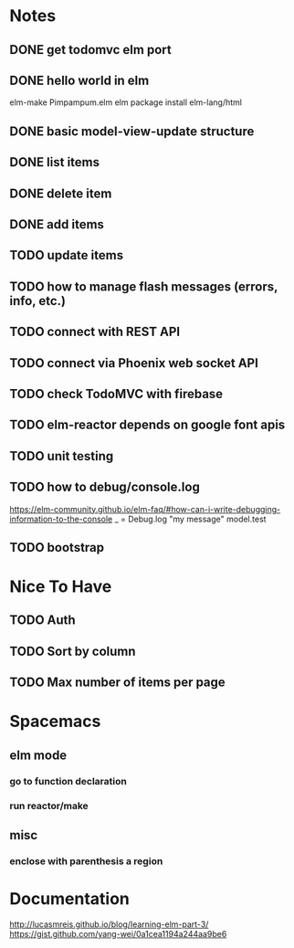 * Notes
** DONE get todomvc elm port
CLOSED: [2016-06-15 Wed 19:46]
** DONE hello world in elm
CLOSED: [2016-06-15 Wed 20:03]
elm-make Pimpampum.elm
elm package install elm-lang/html
** DONE basic model-view-update structure
CLOSED: [2016-06-16 Thu 07:41]
** DONE list items
CLOSED: [2016-06-16 Thu 08:11]
** DONE delete item
CLOSED: [2016-06-16 Thu 17:56]
** DONE add items
CLOSED: [2016-06-17 Fri 08:31]
** TODO update items
** TODO how to manage flash messages (errors, info, etc.)
** TODO connect with REST API
** TODO connect via Phoenix web socket API
** TODO check TodoMVC with firebase
** TODO elm-reactor depends on google font apis
** TODO unit testing
** TODO how to debug/console.log
https://elm-community.github.io/elm-faq/#how-can-i-write-debugging-information-to-the-console
        _ = Debug.log "my message" model.test
** TODO bootstrap

* Nice To Have
** TODO Auth
** TODO Sort by column
** TODO Max number of items per page

* Spacemacs
** elm mode 
*** go to function declaration
*** run reactor/make
** misc
*** enclose with parenthesis a region

* Documentation
http://lucasmreis.github.io/blog/learning-elm-part-3/
https://gist.github.com/yang-wei/0a1cea1194a244aa9be6
